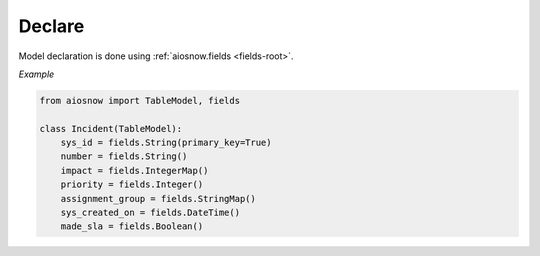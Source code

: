 Declare
-------

Model declaration is done using :ref:`aiosnow.fields <fields-root>`.


*Example*

.. code-block:: python

    from aiosnow import TableModel, fields

    class Incident(TableModel):
        sys_id = fields.String(primary_key=True)
        number = fields.String()
        impact = fields.IntegerMap()
        priority = fields.Integer()
        assignment_group = fields.StringMap()
        sys_created_on = fields.DateTime()
        made_sla = fields.Boolean()
